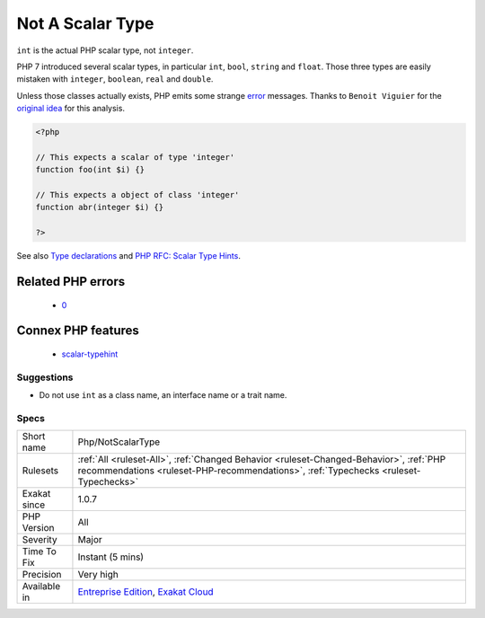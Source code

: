 .. _php-notscalartype:

.. _not-a-scalar-type:

Not A Scalar Type
+++++++++++++++++

.. meta::
	:description:
		Not A Scalar Type: ``int`` is the actual PHP scalar type, not ``integer``.
	:twitter:card: summary_large_image
	:twitter:site: @exakat
	:twitter:title: Not A Scalar Type
	:twitter:description: Not A Scalar Type: ``int`` is the actual PHP scalar type, not ``integer``
	:twitter:creator: @exakat
	:twitter:image:src: https://www.exakat.io/wp-content/uploads/2020/06/logo-exakat.png
	:og:image: https://www.exakat.io/wp-content/uploads/2020/06/logo-exakat.png
	:og:title: Not A Scalar Type
	:og:type: article
	:og:description: ``int`` is the actual PHP scalar type, not ``integer``
	:og:url: https://php-tips.readthedocs.io/en/latest/tips/Php/NotScalarType.html
	:og:locale: en
``int`` is the actual PHP scalar type, not ``integer``. 

PHP 7 introduced several scalar types, in particular ``int``, ``bool``, ``string`` and ``float``. Those three types are easily mistaken with ``integer``, ``boolean``, ``real`` and ``double``. 

Unless those classes actually exists, PHP emits some strange `error <https://www.php.net/error>`_ messages.
Thanks to ``Benoit Viguier`` for the `original idea <https://twitter.com/b_viguier/status/940173951908700161>`__ for this analysis.

.. code-block:: php
   
   <?php
   
   // This expects a scalar of type 'integer'
   function foo(int $i) {}
   
   // This expects a object of class 'integer'
   function abr(integer $i) {}
   
   ?>

See also `Type declarations <https://www.php.net/manual/en/functions.arguments.php#functions.arguments.type-declaration>`_ and `PHP RFC: Scalar Type Hints <https://wiki.php.net/rfc/scalar_type_hints>`_.

Related PHP errors 
-------------------

  + `0 <https://php-errors.readthedocs.io/en/latest/messages/%22boolean%22+will+be+interpreted+as+a+class+name.+Did+you+mean+%22bool%22%3F+.html>`_



Connex PHP features
-------------------

  + `scalar-typehint <https://php-dictionary.readthedocs.io/en/latest/dictionary/scalar-typehint.ini.html>`_


Suggestions
___________

* Do not use ``int`` as a class name, an interface name or a trait name.




Specs
_____

+--------------+--------------------------------------------------------------------------------------------------------------------------------------------------------------------------------+
| Short name   | Php/NotScalarType                                                                                                                                                              |
+--------------+--------------------------------------------------------------------------------------------------------------------------------------------------------------------------------+
| Rulesets     | :ref:`All <ruleset-All>`, :ref:`Changed Behavior <ruleset-Changed-Behavior>`, :ref:`PHP recommendations <ruleset-PHP-recommendations>`, :ref:`Typechecks <ruleset-Typechecks>` |
+--------------+--------------------------------------------------------------------------------------------------------------------------------------------------------------------------------+
| Exakat since | 1.0.7                                                                                                                                                                          |
+--------------+--------------------------------------------------------------------------------------------------------------------------------------------------------------------------------+
| PHP Version  | All                                                                                                                                                                            |
+--------------+--------------------------------------------------------------------------------------------------------------------------------------------------------------------------------+
| Severity     | Major                                                                                                                                                                          |
+--------------+--------------------------------------------------------------------------------------------------------------------------------------------------------------------------------+
| Time To Fix  | Instant (5 mins)                                                                                                                                                               |
+--------------+--------------------------------------------------------------------------------------------------------------------------------------------------------------------------------+
| Precision    | Very high                                                                                                                                                                      |
+--------------+--------------------------------------------------------------------------------------------------------------------------------------------------------------------------------+
| Available in | `Entreprise Edition <https://www.exakat.io/entreprise-edition>`_, `Exakat Cloud <https://www.exakat.io/exakat-cloud/>`_                                                        |
+--------------+--------------------------------------------------------------------------------------------------------------------------------------------------------------------------------+


